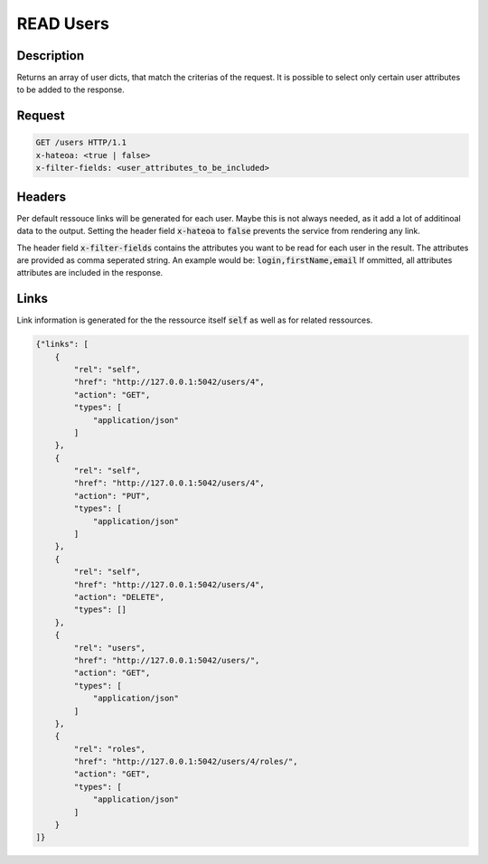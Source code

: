 READ Users
==========

Description
-----------

Returns an array of user dicts, that match the criterias
of the request. It is possible to select only certain
user attributes to be added to the response.

Request
-------

.. code-block:: http

    GET /users HTTP/1.1
    x-hateoa: <true | false>
    x-filter-fields: <user_attributes_to_be_included>

Headers
-------

Per default ressouce links will be generated for each user. Maybe this
is not always needed, as it add a lot of additinoal data to the output.
Setting the header field :code:`x-hateoa` to :code:`false` prevents
the service from rendering any link.

The header field :code:`x-filter-fields` contains the attributes you want
to be read for each user in the result. The attributes are provided as
comma seperated string. An example would be: :code:`login,firstName,email`
If ommitted, all attributes attributes are included in the response.

Links
-----

Link information is generated for the the ressource itself :code:`self` as
well as for related ressources.

.. code-block:: json

    {"links": [
        {
            "rel": "self",
            "href": "http://127.0.0.1:5042/users/4",
            "action": "GET",
            "types": [
                "application/json"
            ]
        },
        {
            "rel": "self",
            "href": "http://127.0.0.1:5042/users/4",
            "action": "PUT",
            "types": [
                "application/json"
            ]
        },
        {
            "rel": "self",
            "href": "http://127.0.0.1:5042/users/4",
            "action": "DELETE",
            "types": []
        },
        {
            "rel": "users",
            "href": "http://127.0.0.1:5042/users/",
            "action": "GET",
            "types": [
                "application/json"
            ]
        },
        {
            "rel": "roles",
            "href": "http://127.0.0.1:5042/users/4/roles/",
            "action": "GET",
            "types": [
                "application/json"
            ]
        }
    ]}

